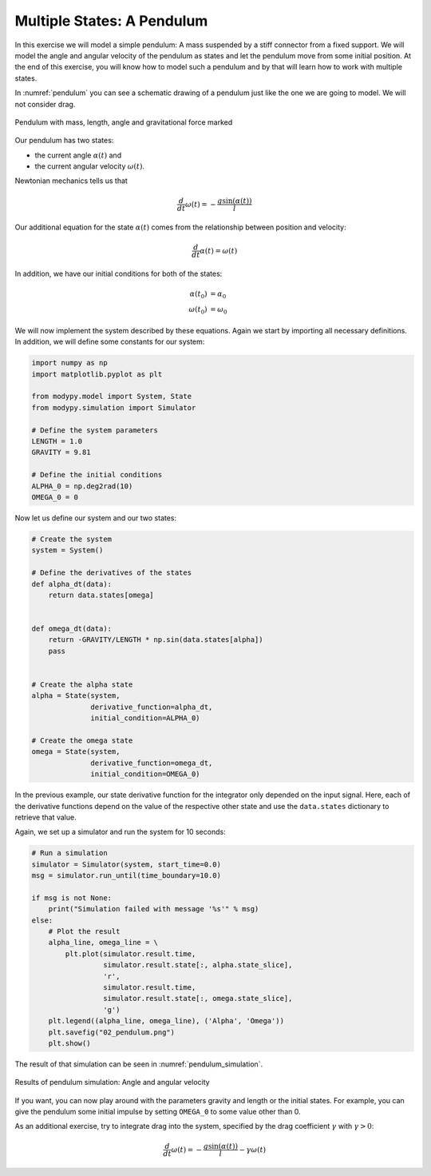 Multiple States: A Pendulum
===========================

In this exercise we will model a simple pendulum: A mass suspended by a stiff
connector from a fixed support. We will model the angle and angular velocity of
the pendulum as states and let the pendulum move from some initial position.
At the end of this exercise, you will know how to model such a pendulum and by
that will learn how to work with multiple states.

In :numref:`pendulum` you can see a schematic drawing of a pendulum just like
the one we are going to model. We will not consider drag.

.. _pendulum:
.. figure:: 02_pendulum.svg
    :align: center
    :alt: Pendulum with quantities

    Pendulum with mass, length, angle and gravitational force marked

Our pendulum has two states:

- the current angle :math:`\alpha\left(t\right)` and
- the current angular velocity :math:`\omega\left(t\right)`.

Newtonian mechanics tells us that

.. math::
    \frac{d}{dt} \omega\left(t\right) =
    - \frac{g \sin\left(\alpha\left(t\right)\right)}{l}

Our additional equation for the state :math:`\alpha\left(t\right)` comes from
the relationship between position and velocity:

.. math::
    \frac{d}{dt} \alpha\left(t\right) = \omega\left(t\right)

In addition, we have our initial conditions for both of the states:

.. math::
    \alpha\left(t_0\right) & = \alpha_0 \\
    \omega\left(t_0\right) &= \omega_0

We will now implement the system described by these equations. Again we start
by importing all necessary definitions. In addition, we will define some
constants for our system:

.. code-block:: python

    import numpy as np
    import matplotlib.pyplot as plt

    from modypy.model import System, State
    from modypy.simulation import Simulator

    # Define the system parameters
    LENGTH = 1.0
    GRAVITY = 9.81

    # Define the initial conditions
    ALPHA_0 = np.deg2rad(10)
    OMEGA_0 = 0

Now let us define our system and our two states:

.. code-block:: python

    # Create the system
    system = System()

    # Define the derivatives of the states
    def alpha_dt(data):
        return data.states[omega]


    def omega_dt(data):
        return -GRAVITY/LENGTH * np.sin(data.states[alpha])
        pass


    # Create the alpha state
    alpha = State(system,
                  derivative_function=alpha_dt,
                  initial_condition=ALPHA_0)

    # Create the omega state
    omega = State(system,
                  derivative_function=omega_dt,
                  initial_condition=OMEGA_0)

In the previous example, our state derivative function for the integrator only
depended on the input signal. Here, each of the derivative functions depend on
the value of the respective other state and use the ``data.states`` dictionary
to retrieve that value.

Again, we set up a simulator and run the system for 10 seconds:

.. code-block:: python

    # Run a simulation
    simulator = Simulator(system, start_time=0.0)
    msg = simulator.run_until(time_boundary=10.0)

    if msg is not None:
        print("Simulation failed with message '%s'" % msg)
    else:
        # Plot the result
        alpha_line, omega_line = \
            plt.plot(simulator.result.time,
                     simulator.result.state[:, alpha.state_slice],
                     'r',
                     simulator.result.time,
                     simulator.result.state[:, omega.state_slice],
                     'g')
        plt.legend((alpha_line, omega_line), ('Alpha', 'Omega'))
        plt.savefig("02_pendulum.png")
        plt.show()

The result of that simulation can be seen in :numref:`pendulum_simulation`.

.. _pendulum_simulation:
.. figure:: 02_pendulum_simulation.png
    :align: center
    :alt: Results of pendulum simulation

    Results of pendulum simulation: Angle and angular velocity

If you want, you can now play around with the parameters gravity and length or
the initial states. For example, you can give the pendulum some initial impulse
by setting ``OMEGA_0`` to some value other than 0.

As an additional exercise, try to integrate drag into the system, specified by
the drag coefficient :math:`\gamma` with :math:`\gamma>0`:

.. math::
    \frac{d}{dt} \omega\left(t\right) =
    - \frac{g \sin\left(\alpha\left(t\right)\right)}{l}
    - \gamma \omega\left(t\right)
